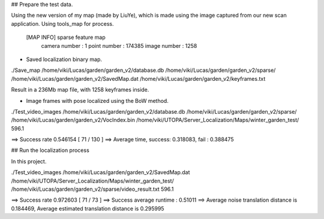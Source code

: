 
## Prepare the test data.

Using the new version of my map (made by LiuYe), which is made using the image captured from our new scan application.
Using tools_map for process.

 [MAP INFO] sparse feature map 
            camera number : 1
            point number : 174385
            image number : 1258

* Saved localization binary map.

./Save_map /home/viki/Lucas/garden/garden_v2/database.db /home/viki/Lucas/garden/garden_v2/sparse/ /home/viki/Lucas/garden/garden_v2/SavedMap.dat /home/viki/Lucas/garden/garden_v2/keyframes.txt

Result in a 236Mb map file, with 1258 keyframes inside.

* Image frames with pose localized using the BoW method.

./Test_video_images /home/viki/Lucas/garden/garden_v2/database.db /home/viki/Lucas/garden/garden_v2/sparse/ /home/viki/Lucas/garden/garden_v2/VocIndex.bin /home/viki/UTOPA/Server_Localization/Maps/winter_garden_test/ 596.1

==> Success rate 0.546154 [ 71 / 130 ]
==> Average time,  success: 0.318083, fail : 0.388475

## Run the localization process

In this project.

./Test_video_images /home/viki/Lucas/garden/garden_v2/SavedMap.dat /home/viki/UTOPA/Server_Localization/Maps/winter_garden_test/ /home/viki/Lucas/garden/garden_v2/sparse/video_result.txt 596.1



==> Success rate 0.972603 [ 71 / 73 ]
==> Success average runtime : 0.51011
==> Average noise translation distance is 0.184469, Average estimated translation distance is 0.295995
